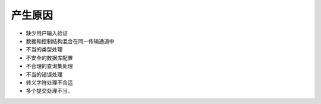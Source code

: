 产生原因
========================================

- 缺少用户输入验证
- 数据和控制结构混合在同一传输通道中
- 不当的类型处理
- 不安全的数据库配置
- 不合理的查询集处理
- 不当的错误处理
- 转义字符处理不合适
- 多个提交处理不当。
